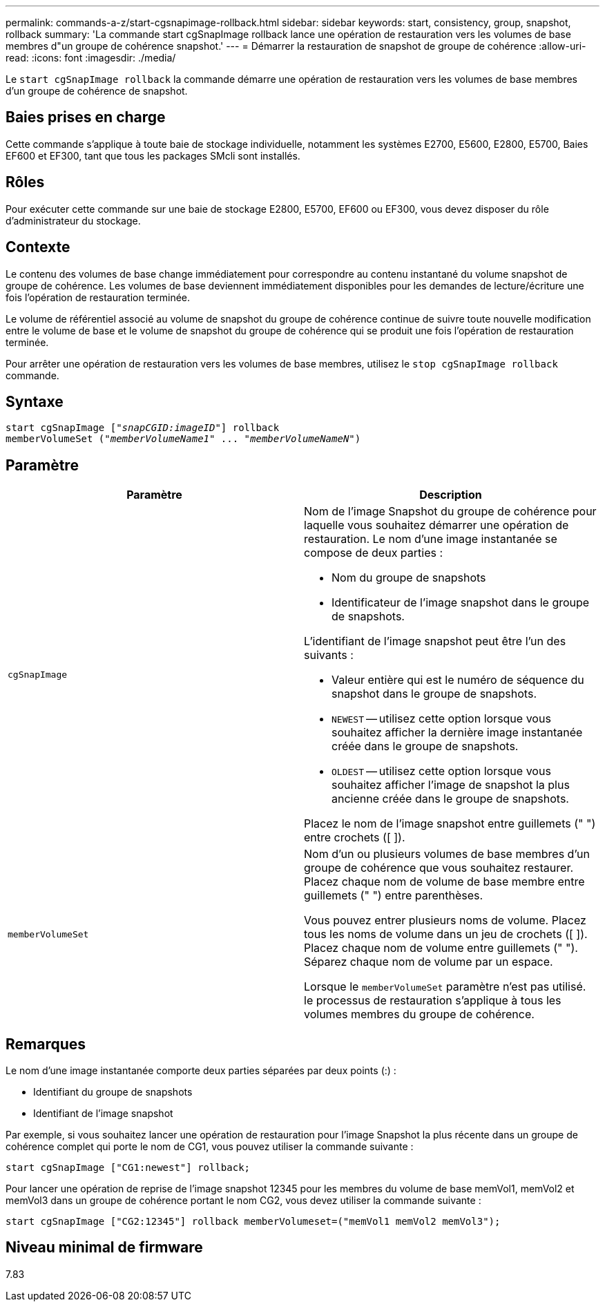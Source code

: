 ---
permalink: commands-a-z/start-cgsnapimage-rollback.html 
sidebar: sidebar 
keywords: start, consistency, group, snapshot, rollback 
summary: 'La commande start cgSnapImage rollback lance une opération de restauration vers les volumes de base membres d"un groupe de cohérence snapshot.' 
---
= Démarrer la restauration de snapshot de groupe de cohérence
:allow-uri-read: 
:icons: font
:imagesdir: ./media/


[role="lead"]
Le `start cgSnapImage rollback` la commande démarre une opération de restauration vers les volumes de base membres d'un groupe de cohérence de snapshot.



== Baies prises en charge

Cette commande s'applique à toute baie de stockage individuelle, notamment les systèmes E2700, E5600, E2800, E5700, Baies EF600 et EF300, tant que tous les packages SMcli sont installés.



== Rôles

Pour exécuter cette commande sur une baie de stockage E2800, E5700, EF600 ou EF300, vous devez disposer du rôle d'administrateur du stockage.



== Contexte

Le contenu des volumes de base change immédiatement pour correspondre au contenu instantané du volume snapshot de groupe de cohérence. Les volumes de base deviennent immédiatement disponibles pour les demandes de lecture/écriture une fois l'opération de restauration terminée.

Le volume de référentiel associé au volume de snapshot du groupe de cohérence continue de suivre toute nouvelle modification entre le volume de base et le volume de snapshot du groupe de cohérence qui se produit une fois l'opération de restauration terminée.

Pour arrêter une opération de restauration vers les volumes de base membres, utilisez le `stop cgSnapImage rollback` commande.



== Syntaxe

[listing, subs="+macros"]
----
start cgSnapImage pass:quotes[["_snapCGID:imageID_"]] rollback
memberVolumeSet pass:quotes[("_memberVolumeName1_" ... "_memberVolumeNameN_")]
----


== Paramètre

[cols="2*"]
|===
| Paramètre | Description 


 a| 
`cgSnapImage`
 a| 
Nom de l'image Snapshot du groupe de cohérence pour laquelle vous souhaitez démarrer une opération de restauration. Le nom d'une image instantanée se compose de deux parties :

* Nom du groupe de snapshots
* Identificateur de l'image snapshot dans le groupe de snapshots.


L'identifiant de l'image snapshot peut être l'un des suivants :

* Valeur entière qui est le numéro de séquence du snapshot dans le groupe de snapshots.
* `NEWEST` -- utilisez cette option lorsque vous souhaitez afficher la dernière image instantanée créée dans le groupe de snapshots.
* `OLDEST` -- utilisez cette option lorsque vous souhaitez afficher l'image de snapshot la plus ancienne créée dans le groupe de snapshots.


Placez le nom de l'image snapshot entre guillemets (" ") entre crochets ([ ]).



 a| 
`memberVolumeSet`
 a| 
Nom d'un ou plusieurs volumes de base membres d'un groupe de cohérence que vous souhaitez restaurer. Placez chaque nom de volume de base membre entre guillemets (" ") entre parenthèses.

Vous pouvez entrer plusieurs noms de volume. Placez tous les noms de volume dans un jeu de crochets ([ ]). Placez chaque nom de volume entre guillemets (" "). Séparez chaque nom de volume par un espace.

Lorsque le `memberVolumeSet` paramètre n'est pas utilisé. le processus de restauration s'applique à tous les volumes membres du groupe de cohérence.

|===


== Remarques

Le nom d'une image instantanée comporte deux parties séparées par deux points (:) :

* Identifiant du groupe de snapshots
* Identifiant de l'image snapshot


Par exemple, si vous souhaitez lancer une opération de restauration pour l'image Snapshot la plus récente dans un groupe de cohérence complet qui porte le nom de CG1, vous pouvez utiliser la commande suivante :

[listing]
----
start cgSnapImage ["CG1:newest"] rollback;
----
Pour lancer une opération de reprise de l'image snapshot 12345 pour les membres du volume de base memVol1, memVol2 et memVol3 dans un groupe de cohérence portant le nom CG2, vous devez utiliser la commande suivante :

[listing]
----
start cgSnapImage ["CG2:12345"] rollback memberVolumeset=("memVol1 memVol2 memVol3");
----


== Niveau minimal de firmware

7.83
